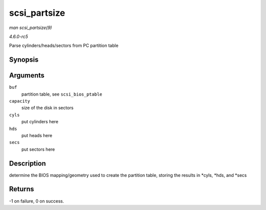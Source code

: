 .. -*- coding: utf-8; mode: rst -*-

.. _API-scsi-partsize:

=============
scsi_partsize
=============

*man scsi_partsize(9)*

*4.6.0-rc5*

Parse cylinders/heads/sectors from PC partition table


Synopsis
========

.. c:function:: int scsi_partsize( unsigned char * buf, unsigned long capacity, unsigned int * cyls, unsigned int * hds, unsigned int * secs )

Arguments
=========

``buf``
    partition table, see ``scsi_bios_ptable``

``capacity``
    size of the disk in sectors

``cyls``
    put cylinders here

``hds``
    put heads here

``secs``
    put sectors here


Description
===========

determine the BIOS mapping/geometry used to create the partition table,
storing the results in *cyls, *hds, and *secs


Returns
=======

-1 on failure, 0 on success.


.. ------------------------------------------------------------------------------
.. This file was automatically converted from DocBook-XML with the dbxml
.. library (https://github.com/return42/sphkerneldoc). The origin XML comes
.. from the linux kernel, refer to:
..
.. * https://github.com/torvalds/linux/tree/master/Documentation/DocBook
.. ------------------------------------------------------------------------------
